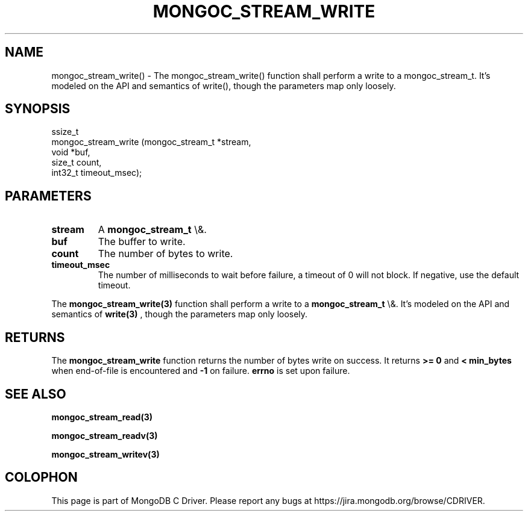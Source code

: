 .\" This manpage is Copyright (C) 2016 MongoDB, Inc.
.\" 
.\" Permission is granted to copy, distribute and/or modify this document
.\" under the terms of the GNU Free Documentation License, Version 1.3
.\" or any later version published by the Free Software Foundation;
.\" with no Invariant Sections, no Front-Cover Texts, and no Back-Cover Texts.
.\" A copy of the license is included in the section entitled "GNU
.\" Free Documentation License".
.\" 
.TH "MONGOC_STREAM_WRITE" "3" "2015\(hy10\(hy26" "MongoDB C Driver"
.SH NAME
mongoc_stream_write() \- The mongoc_stream_write() function shall perform a write to a mongoc_stream_t. It's modeled on the API and semantics of write(), though the parameters map only loosely.
.SH "SYNOPSIS"

.nf
.nf
ssize_t
mongoc_stream_write (mongoc_stream_t *stream,
                    void            *buf,
                    size_t           count,
                    int32_t          timeout_msec);
.fi
.fi

.SH "PARAMETERS"

.TP
.B
stream
A
.B mongoc_stream_t
\e&.
.LP
.TP
.B
buf
The buffer to write.
.LP
.TP
.B
count
The number of bytes to write.
.LP
.TP
.B
timeout_msec
The number of milliseconds to wait before failure, a timeout of 0 will not block. If negative, use the default timeout.
.LP

The
.B mongoc_stream_write(3)
function shall perform a write to a
.B mongoc_stream_t
\e&. It's modeled on the API and semantics of
.B write(3)
, though the parameters map only loosely.

.SH "RETURNS"

The
.B mongoc_stream_write
function returns the number of bytes write on success. It returns
.B >= 0
and
.B < min_bytes
when end\(hyof\(hyfile is encountered and
.B \(hy1
on failure.
.B errno
is set upon failure.

.SH "SEE ALSO"

.B mongoc_stream_read(3)

.B mongoc_stream_readv(3)

.B mongoc_stream_writev(3)


.B
.SH COLOPHON
This page is part of MongoDB C Driver.
Please report any bugs at https://jira.mongodb.org/browse/CDRIVER.